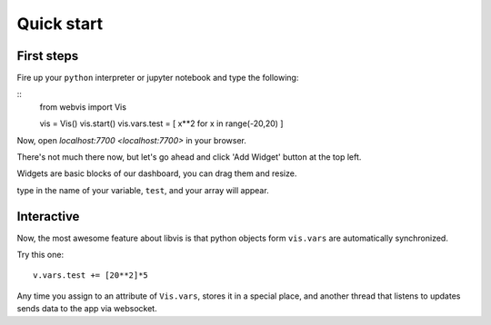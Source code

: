 Quick start
===========

First steps
-----------

Fire up your ``python`` interpreter or jupyter notebook
and type the following:

::
   from webvis import Vis

   vis = Vis()
   vis.start()
   vis.vars.test = [ x**2 for x in range(-20,20) ]

Now, open `localhost:7700 <localhost:7700>` in your browser.

There's not much there now, 
but let's go ahead and click 'Add Widget' button at the top left.


Widgets are basic blocks of our dashboard, you can drag them and resize.

type in the name of your variable, ``test``, and your array will appear.

.. image:: pictures/quickstart.png
   :alt: Dashboard with y=x^2 graph

Interactive
-----------

Now, the most awesome feature about libvis is that
python objects form ``vis.vars`` are automatically synchronized.


Try this one:
::
   v.vars.test += [20**2]*5

Any time you assign to an attribute of ``Vis.vars``, stores it in a 
special place, and another thread that listens to updates sends data 
to the app via websocket.

